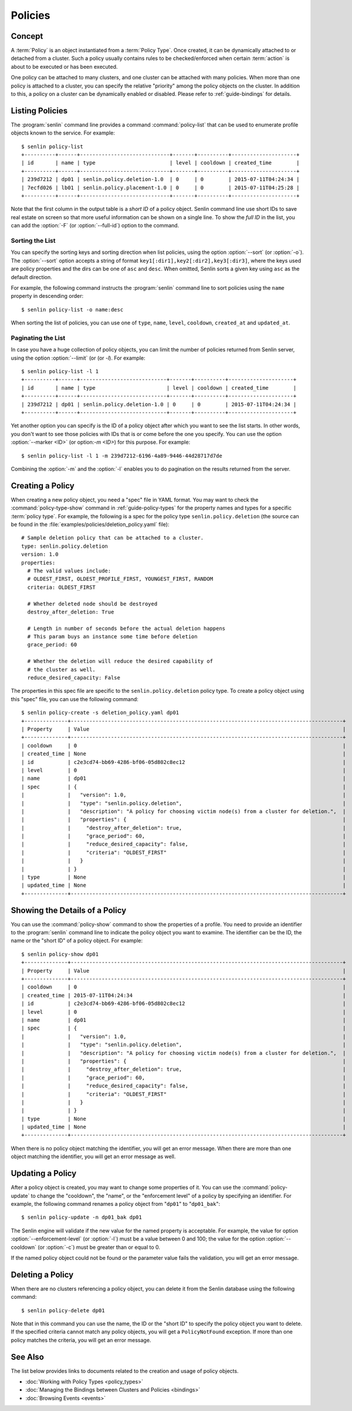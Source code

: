 ..
  Licensed under the Apache License, Version 2.0 (the "License"); you may
  not use this file except in compliance with the License. You may obtain
  a copy of the License at

          http://www.apache.org/licenses/LICENSE-2.0

  Unless required by applicable law or agreed to in writing, software
  distributed under the License is distributed on an "AS IS" BASIS, WITHOUT
  WARRANTIES OR CONDITIONS OF ANY KIND, either express or implied. See the
  License for the specific language governing permissions and limitations
  under the License.


.. _guide-policies:

========
Policies
========

Concept
~~~~~~~

A :term:`Policy` is an object instantiated from a :term:`Policy Type`. Once
created, it can be dynamically attached to or detached from a cluster. Such a
policy usually contains rules to be checked/enforced when certain
:term:`action` is about to be executed or has been executed.

One policy can be attached to many clusters, and one cluster can be attached
with many policies. When more than one policy is attached to a cluster, you
can specify the relative "priority" among the policy objects on the cluster.
In addition to this, a policy on a cluster can be dynamically enabled or
disabled. Please refer to :ref:`guide-bindings` for details.


Listing Policies
~~~~~~~~~~~~~~~~

The :program:`senlin` command line provides a command :command:`policy-list`
that can be used to enumerate profile objects known to the service. For
example::

  $ senlin policy-list
  +----------+------+-----------------------------+-------+----------+---------------------+
  | id       | name | type                        | level | cooldown | created_time        |
  +----------+------+-----------------------------+-------+----------+---------------------+
  | 239d7212 | dp01 | senlin.policy.deletion-1.0  | 0     | 0        | 2015-07-11T04:24:34 |
  | 7ecfd026 | lb01 | senlin.policy.placement-1.0 | 0     | 0        | 2015-07-11T04:25:28 |
  +----------+------+-----------------------------+-------+----------+---------------------+

Note that the first column in the output table is a *short ID* of a policy
object. Senlin command line use short IDs to save real estate on screen so
that more useful information can be shown on a single line. To show the *full
ID* in the list, you can add the :option:`-F` (or :option:`--full-id`) option
to the command.


Sorting the List
----------------

You can specify the sorting keys and sorting direction when list policies,
using the option :option:`--sort` (or :option:`-o`). The :option:`--sort`
option accepts a string of format ``key1[:dir1],key2[:dir2],key3[:dir3]``,
where the keys used are policy properties and the dirs can be one of ``asc``
and ``desc``. When omitted, Senlin sorts a given key using ``asc`` as the
default direction.

For example, the following command instructs the :program:`senlin` command
line to sort policies using the ``name`` property in descending order::

  $ senlin policy-list -o name:desc

When sorting the list of policies, you can use one of ``type``, ``name``,
``level``, ``cooldown``, ``created_at`` and ``updated_at``.


Paginating the List
-------------------

In case you have a huge collection of policy objects, you can limit the number
of policies returned from Senlin server, using the option :option:`--limit` (or
(or `-l`). For example::

  $ senlin policy-list -l 1
  +----------+------+----------------------------+-------+----------+---------------------+
  | id       | name | type                       | level | cooldown | created_time        |
  +----------+------+----------------------------+-------+----------+---------------------+
  | 239d7212 | dp01 | senlin.policy.deletion-1.0 | 0     | 0        | 2015-07-11T04:24:34 |
  +----------+------+----------------------------+-------+----------+---------------------+

Yet another option you can specify is the ID of a policy object after which
you want to see the list starts. In other words, you don't want to see those
policies with IDs that is or come before the one you specify. You can use the
option :option:`--marker <ID>` (or option:`-m <ID>`) for this purpose. For
example::

  $ senlin policy-list -l 1 -m 239d7212-6196-4a89-9446-44d28717d7de

Combining the :option:`-m` and the :option:`-l` enables you to do pagination
on the results returned from the server.


Creating a Policy
~~~~~~~~~~~~~~~~~

When creating a new policy object, you need a "spec" file in YAML format. You
may want to check the :command:`policy-type-show` command in
:ref:`guide-policy-types` for the property names and types for a specific
:term:`policy type`. For example, the following is a spec for the policy type
``senlin.policy.deletion`` (the source can be found in the
:file:`examples/policies/deletion_policy.yaml` file)::

  # Sample deletion policy that can be attached to a cluster.
  type: senlin.policy.deletion
  version: 1.0
  properties:
    # The valid values include:
    # OLDEST_FIRST, OLDEST_PROFILE_FIRST, YOUNGEST_FIRST, RANDOM
    criteria: OLDEST_FIRST

    # Whether deleted node should be destroyed
    destroy_after_deletion: True

    # Length in number of seconds before the actual deletion happens
    # This param buys an instance some time before deletion
    grace_period: 60

    # Whether the deletion will reduce the desired capability of
    # the cluster as well.
    reduce_desired_capacity: False

The properties in this spec file are specific to the ``senlin.policy.deletion``
policy type. To create a policy object using this "spec" file, you can use the
following command::

  $ senlin policy-create -s deletion_policy.yaml dp01
  +--------------+----------------------------------------------------------------------------------------+
  | Property     | Value                                                                                  |
  +--------------+----------------------------------------------------------------------------------------+
  | cooldown     | 0                                                                                      |
  | created_time | None                                                                                   |
  | id           | c2e3cd74-bb69-4286-bf06-05d802c8ec12                                                   |
  | level        | 0                                                                                      |
  | name         | dp01                                                                                   |
  | spec         | {                                                                                      |
  |              |   "version": 1.0,                                                                      |
  |              |   "type": "senlin.policy.deletion",                                                    |
  |              |   "description": "A policy for choosing victim node(s) from a cluster for deletion.",  |
  |              |   "properties": {                                                                      |
  |              |     "destroy_after_deletion": true,                                                    |
  |              |     "grace_period": 60,                                                                |
  |              |     "reduce_desired_capacity": false,                                                  |
  |              |     "criteria": "OLDEST_FIRST"                                                         |
  |              |   }                                                                                    |
  |              | }                                                                                      |
  | type         | None                                                                                   |
  | updated_time | None                                                                                   |
  +--------------+----------------------------------------------------------------------------------------+


Showing the Details of a Policy
~~~~~~~~~~~~~~~~~~~~~~~~~~~~~~~

You can use the :command:`policy-show` command to show the properties of a
profile. You need to provide an identifier to the :program:`senlin` command
line to indicate the policy object you want to examine. The identifier can be
the ID, the name or the "short ID" of a policy object. For example::

  $ senlin policy-show dp01
  +--------------+----------------------------------------------------------------------------------------+
  | Property     | Value                                                                                  |
  +--------------+----------------------------------------------------------------------------------------+
  | cooldown     | 0                                                                                      |
  | created_time | 2015-07-11T04:24:34                                                                    |
  | id           | c2e3cd74-bb69-4286-bf06-05d802c8ec12                                                   |
  | level        | 0                                                                                      |
  | name         | dp01                                                                                   |
  | spec         | {                                                                                      |
  |              |   "version": 1.0,                                                                      |
  |              |   "type": "senlin.policy.deletion",                                                    |
  |              |   "description": "A policy for choosing victim node(s) from a cluster for deletion.",  |
  |              |   "properties": {                                                                      |
  |              |     "destroy_after_deletion": true,                                                    |
  |              |     "grace_period": 60,                                                                |
  |              |     "reduce_desired_capacity": false,                                                  |
  |              |     "criteria": "OLDEST_FIRST"                                                         |
  |              |   }                                                                                    |
  |              | }                                                                                      |
  | type         | None                                                                                   |
  | updated_time | None                                                                                   |
  +--------------+----------------------------------------------------------------------------------------+


When there is no policy object matching the identifier, you will get an error
message. When there are more than one object matching the identifier, you will
get an error message as well.


Updating a Policy
~~~~~~~~~~~~~~~~~

After a policy object is created, you may want to change some properties of it.
You can use the :command:`policy-update` to change the "cooldown", the "name",
or the "enforcement level" of a policy by specifying an identifier. For
example, the following command renames a policy object from "``dp01``" to
"``dp01_bak``"::

  $ senlin policy-update -n dp01_bak dp01

The Senlin engine will validate if the new value for the named property is
acceptable. For example, the value for option :option:`--enforcement-level`
(or :option:`-l`) must be a value between 0 and 100; the value for the option
:option:`--cooldown` (or :option:`-c`) must be greater than or equal to 0.

If the named policy object could not be found or the parameter value fails the
validation, you will get an error message.


Deleting a Policy
~~~~~~~~~~~~~~~~~

When there are no clusters referencing a policy object, you can delete it from
the Senlin database using the following command::

  $ senlin policy-delete dp01

Note that in this command you can use the name, the ID or the "short ID" to
specify the policy object you want to delete. If the specified criteria
cannot match any policy objects, you will get a ``PolicyNotFound`` exception.
If more than one policy matches the criteria, you will get an error message.


See Also
~~~~~~~~

The list below provides links to documents related to the creation and usage
of policy objects.

* :doc:`Working with Policy Types <policy_types>`
* :doc:`Managing the Bindings between Clusters and Policies <bindings>`
* :doc:`Browsing Events <events>`
